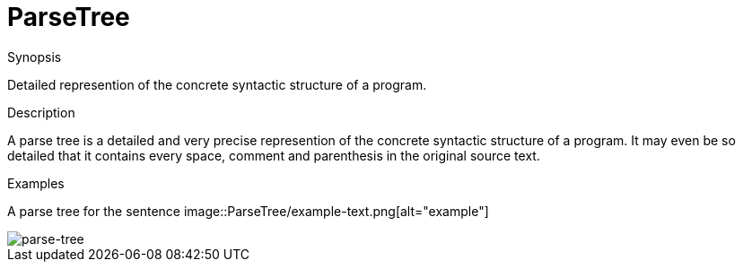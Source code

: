 [[Rascalopedia-ParseTree]]
# ParseTree
:concept: ParseTree

.Synopsis
Detailed represention of the concrete syntactic structure of a program.

.Syntax

.Types

.Function
       
.Usage

.Description
A parse tree is a detailed and very precise represention of the concrete syntactic structure of a program.
It may even be so detailed that it contains every space, comment and parenthesis in the original source text.

.Examples
A parse tree for the sentence 
image::{concept}/example-text.png[alt="example"]



image::{concept}/parse-tree.png[alt="parse-tree"]


.Benefits

.Pitfalls


:leveloffset: +1

:leveloffset: -1